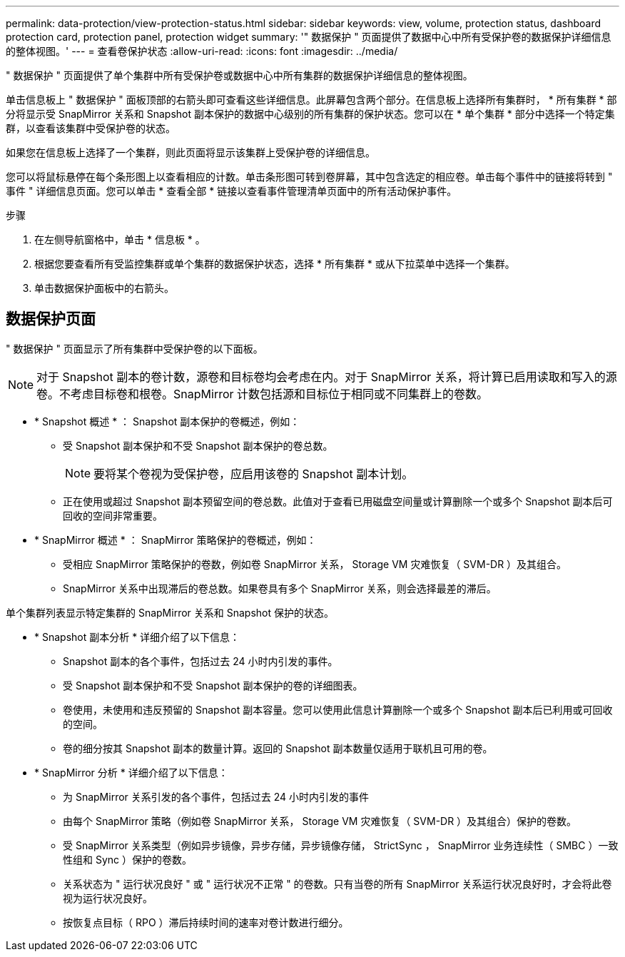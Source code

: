 ---
permalink: data-protection/view-protection-status.html 
sidebar: sidebar 
keywords: view, volume, protection status, dashboard protection card, protection panel, protection widget 
summary: '" 数据保护 " 页面提供了数据中心中所有受保护卷的数据保护详细信息的整体视图。' 
---
= 查看卷保护状态
:allow-uri-read: 
:icons: font
:imagesdir: ../media/


[role="lead"]
" 数据保护 " 页面提供了单个集群中所有受保护卷或数据中心中所有集群的数据保护详细信息的整体视图。

单击信息板上 " 数据保护 " 面板顶部的右箭头即可查看这些详细信息。此屏幕包含两个部分。在信息板上选择所有集群时， * 所有集群 * 部分将显示受 SnapMirror 关系和 Snapshot 副本保护的数据中心级别的所有集群的保护状态。您可以在 * 单个集群 * 部分中选择一个特定集群，以查看该集群中受保护卷的状态。

如果您在信息板上选择了一个集群，则此页面将显示该集群上受保护卷的详细信息。

您可以将鼠标悬停在每个条形图上以查看相应的计数。单击条形图可转到卷屏幕，其中包含选定的相应卷。单击每个事件中的链接将转到 " 事件 " 详细信息页面。您可以单击 * 查看全部 * 链接以查看事件管理清单页面中的所有活动保护事件。

.步骤
. 在左侧导航窗格中，单击 * 信息板 * 。
. 根据您要查看所有受监控集群或单个集群的数据保护状态，选择 * 所有集群 * 或从下拉菜单中选择一个集群。
. 单击数据保护面板中的右箭头。




== 数据保护页面

" 数据保护 " 页面显示了所有集群中受保护卷的以下面板。


NOTE: 对于 Snapshot 副本的卷计数，源卷和目标卷均会考虑在内。对于 SnapMirror 关系，将计算已启用读取和写入的源卷。不考虑目标卷和根卷。SnapMirror 计数包括源和目标位于相同或不同集群上的卷数。

* * Snapshot 概述 * ： Snapshot 副本保护的卷概述，例如：
+
** 受 Snapshot 副本保护和不受 Snapshot 副本保护的卷总数。
+

NOTE: 要将某个卷视为受保护卷，应启用该卷的 Snapshot 副本计划。

** 正在使用或超过 Snapshot 副本预留空间的卷总数。此值对于查看已用磁盘空间量或计算删除一个或多个 Snapshot 副本后可回收的空间非常重要。


* * SnapMirror 概述 * ： SnapMirror 策略保护的卷概述，例如：
+
** 受相应 SnapMirror 策略保护的卷数，例如卷 SnapMirror 关系， Storage VM 灾难恢复（ SVM-DR ）及其组合。
** SnapMirror 关系中出现滞后的卷总数。如果卷具有多个 SnapMirror 关系，则会选择最差的滞后。




单个集群列表显示特定集群的 SnapMirror 关系和 Snapshot 保护的状态。

* * Snapshot 副本分析 * 详细介绍了以下信息：
+
** Snapshot 副本的各个事件，包括过去 24 小时内引发的事件。
** 受 Snapshot 副本保护和不受 Snapshot 副本保护的卷的详细图表。
** 卷使用，未使用和违反预留的 Snapshot 副本容量。您可以使用此信息计算删除一个或多个 Snapshot 副本后已利用或可回收的空间。
** 卷的细分按其 Snapshot 副本的数量计算。返回的 Snapshot 副本数量仅适用于联机且可用的卷。


* * SnapMirror 分析 * 详细介绍了以下信息：
+
** 为 SnapMirror 关系引发的各个事件，包括过去 24 小时内引发的事件
** 由每个 SnapMirror 策略（例如卷 SnapMirror 关系， Storage VM 灾难恢复（ SVM-DR ）及其组合）保护的卷数。
** 受 SnapMirror 关系类型（例如异步镜像，异步存储，异步镜像存储， StrictSync ， SnapMirror 业务连续性（ SMBC ）一致性组和 Sync ）保护的卷数。
** 关系状态为 " 运行状况良好 " 或 " 运行状况不正常 " 的卷数。只有当卷的所有 SnapMirror 关系运行状况良好时，才会将此卷视为运行状况良好。
** 按恢复点目标（ RPO ）滞后持续时间的速率对卷计数进行细分。



